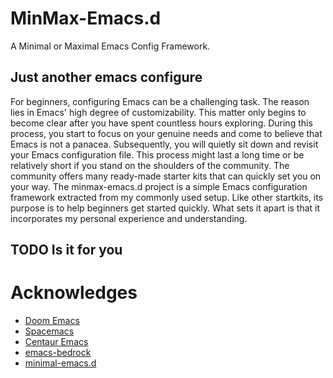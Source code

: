 * MinMax-Emacs.d

A Minimal or Maximal Emacs Config Framework.

** Just  another emacs configure

For beginners, configuring Emacs can be a challenging task. The reason lies in Emacs' high degree of customizability. This matter only begins to become clear after you have spent countless hours exploring. During this process, you start to focus on your genuine needs and come to believe that Emacs is not a panacea. Subsequently, you will quietly sit down and revisit your Emacs configuration file. This process might last a long time or be relatively short if you stand on the shoulders of the community. The community offers many ready-made starter kits that can quickly set you on your way. The minmax-emacs.d project is a simple Emacs configuration framework extracted from my commonly used setup. Like other startkits, its purpose is to help beginners get started quickly. What sets it apart is that it incorporates my personal experience and understanding.

** TODO Is it for you
:LOGBOOK:
- State "TODO"       from              [2025-03-11 Tue 09:17]
:END:


* Acknowledges

- [[https://github.com/doomemacs/doomemacs][Doom Emacs]]
- [[https://github.com/syl20bnr/spacemacs][Spacemacs]]
- [[https://github.com/seagle0128/.emacs.d][Centaur Emacs]]  
- [[https://sr.ht/~ashton314/emacs-bedrock/][emacs-bedrock]]
- [[https://github.com/jamescherti/minimal-emacs.d][minimal-emacs.d]]
